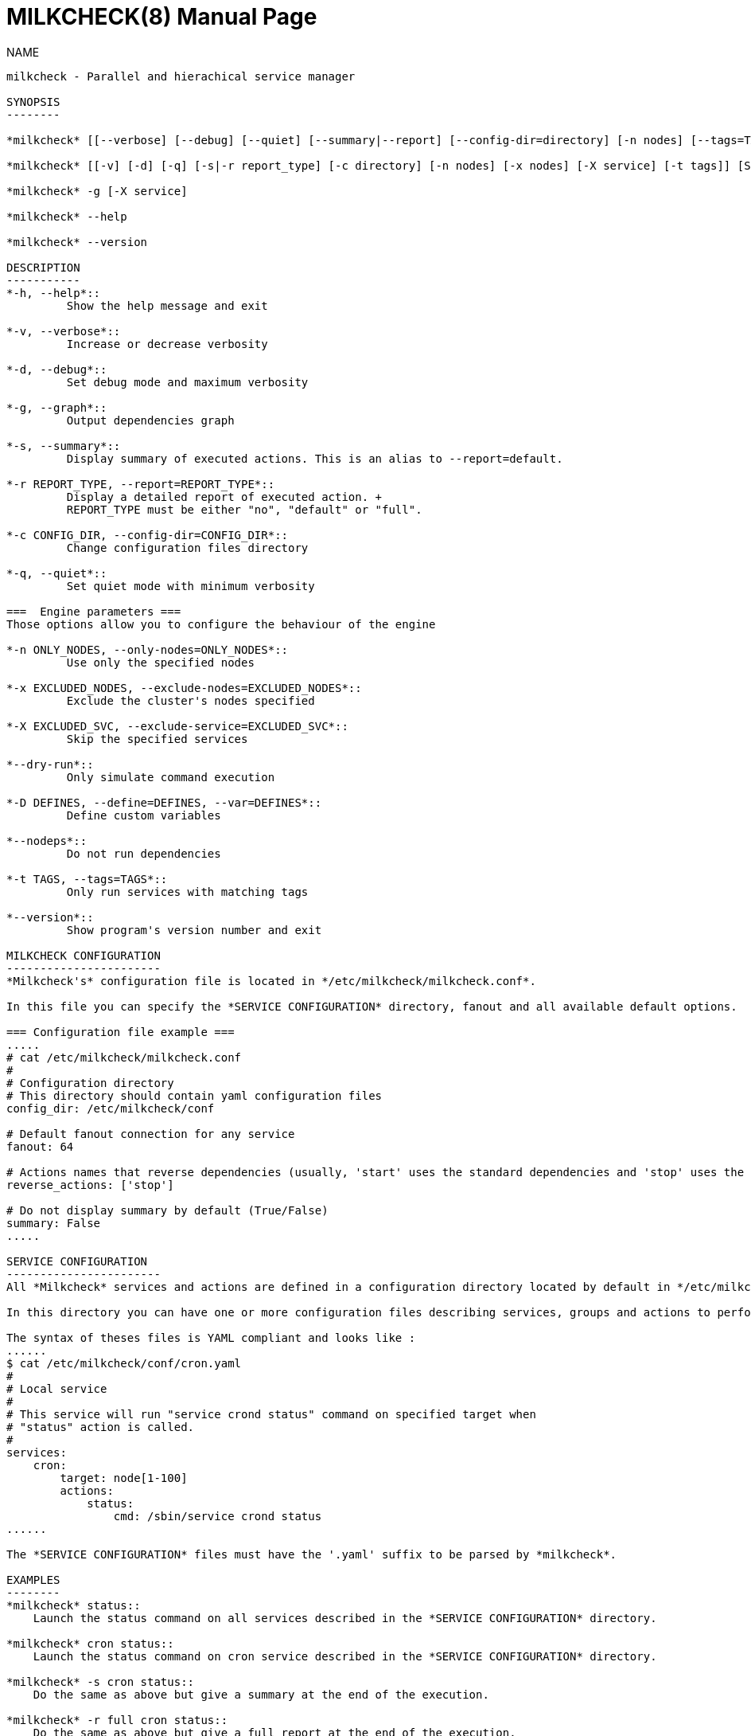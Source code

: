 MILKCHECK(8)
===========
:doctype: manpage
:man source: milkcheck
:man version: 1.0
:man manual: Milkcheck User Documentation

NAME
------
milkcheck - Parallel and hierachical service manager

SYNOPSIS
--------

*milkcheck* [[--verbose] [--debug] [--quiet] [--summary|--report] [--config-dir=directory] [-n nodes] [--tags=TAGS] [-x nodes] [-X service]] [SERVICE...] ACTION

*milkcheck* [[-v] [-d] [-q] [-s|-r report_type] [-c directory] [-n nodes] [-x nodes] [-X service] [-t tags]] [SERVICE...] ACTION

*milkcheck* -g [-X service]

*milkcheck* --help

*milkcheck* --version

DESCRIPTION
-----------
*-h, --help*::
         Show the help message and exit

*-v, --verbose*::
         Increase or decrease verbosity

*-d, --debug*::
         Set debug mode and maximum verbosity

*-g, --graph*::
         Output dependencies graph

*-s, --summary*::
         Display summary of executed actions. This is an alias to --report=default.

*-r REPORT_TYPE, --report=REPORT_TYPE*::
         Display a detailed report of executed action. +
         REPORT_TYPE must be either "no", "default" or "full".

*-c CONFIG_DIR, --config-dir=CONFIG_DIR*::
         Change configuration files directory

*-q, --quiet*::
         Set quiet mode with minimum verbosity

===  Engine parameters ===
Those options allow you to configure the behaviour of the engine

*-n ONLY_NODES, --only-nodes=ONLY_NODES*::
         Use only the specified nodes

*-x EXCLUDED_NODES, --exclude-nodes=EXCLUDED_NODES*::
         Exclude the cluster's nodes specified

*-X EXCLUDED_SVC, --exclude-service=EXCLUDED_SVC*::
         Skip the specified services

*--dry-run*::
         Only simulate command execution

*-D DEFINES, --define=DEFINES, --var=DEFINES*::
         Define custom variables

*--nodeps*::
         Do not run dependencies

*-t TAGS, --tags=TAGS*::
         Only run services with matching tags

*--version*::
         Show program's version number and exit

MILKCHECK CONFIGURATION
-----------------------
*Milkcheck's* configuration file is located in */etc/milkcheck/milkcheck.conf*.

In this file you can specify the *SERVICE CONFIGURATION* directory, fanout and all available default options.

=== Configuration file example ===
.....
# cat /etc/milkcheck/milkcheck.conf
#
# Configuration directory
# This directory should contain yaml configuration files
config_dir: /etc/milkcheck/conf

# Default fanout connection for any service
fanout: 64

# Actions names that reverse dependencies (usually, 'start' uses the standard dependencies and 'stop' uses the reversed ones)
reverse_actions: ['stop']

# Do not display summary by default (True/False)
summary: False
.....

SERVICE CONFIGURATION
-----------------------
All *Milkcheck* services and actions are defined in a configuration directory located by default in */etc/milkcheck/conf*.

In this directory you can have one or more configuration files describing services, groups and actions to perform.

The syntax of theses files is YAML compliant and looks like :
......
$ cat /etc/milkcheck/conf/cron.yaml
#
# Local service
#
# This service will run "service crond status" command on specified target when
# "status" action is called.
#
services:
    cron:
        target: node[1-100]
        actions:
            status:
                cmd: /sbin/service crond status
......

The *SERVICE CONFIGURATION* files must have the '.yaml' suffix to be parsed by *milkcheck*.

EXAMPLES
--------
*milkcheck* status::
    Launch the status command on all services described in the *SERVICE CONFIGURATION* directory.

*milkcheck* cron status::
    Launch the status command on cron service described in the *SERVICE CONFIGURATION* directory.

*milkcheck* -s cron status::
    Do the same as above but give a summary at the end of the execution.

*milkcheck* -r full cron status::
    Do the same as above but give a full report at the end of the execution.

*milkcheck* -v status::
    Increase verbosity.

*milkcheck* -X cron status::
    Launch the status command on all services described in the *SERVICE CONFIGURATION* directory excepting the cron service.

*milkcheck* -n node1 status::
    Launch the status command on all services described in the *SERVICE CONFIGURATION* directory but only on node1 if present in the target field of the service.

*milkcheck* -x node1 status::
    Launch the status command on all services described in the *SERVICE CONFIGURATION* directory but not node1.

*milkcheck* --define "foo=bar" start::
    Launch the start command on all services, and defined, for this run only, the global variable 'foo' to 'bar'.

*milkcheck* --tags "foo,bar" start::
    Launch the start command on all services matching tags 'foo' and 'bar'.

EXIT STATUS
-----------
*0*:: Everything went as we expected
*3*:: At least one service status is WARNING and all others status is OK
*6*:: At least one service status is ERROR
*9*:: User error (options or configuration)
*12*:: Internal error (this is probably a bug)

SEE ALSO
--------
*clustershell(1)*

*/etc/milkcheck/conf/samples*::
    Full documented configuration file.

AUTHOR
------
Aurelien Cedeyn <aurelien.cedeyn@cea.fr>

Aurelien Degremont <aurelien.degremont@cea.fr>
